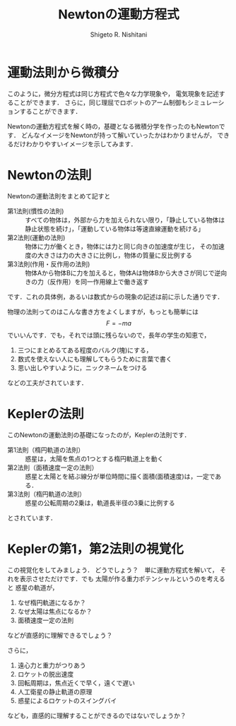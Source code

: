#+TITLE:  Newtonの運動方程式
#+AUTHOR:  Shigeto R. Nishitani
#+EMAIL:     (concat "nishitani@kwansei.ac.jp")
#+LANGUAGE:  jp
#+OPTIONS:   H:4 toc:t num:2

* 運動法則から微積分
このように，微分方程式は同じ方程式で色々な力学現象や，
電気現象を記述することができます．
さらに，同じ理屈でロボットのアーム制御もシミュレーションすることができます．

Newtonの運動方程式を解く時の，基礎となる微積分学を作ったのもNewtonです．
どんなイメージをNewtonが持って解いていったかはわかりませんが，
できるだけわかりやすいイメージを示してみます．

* Newtonの法則
Newtonの運動法則をまとめて記すと
- 第1法則(慣性の法則) :: すべての物体は，外部から力を加えられない限り，「静止している物体は静止状態を続け」，「運動している物体は等速直線運動を続ける」
- 第2法則(運動の法則) :: 物体に力が働くとき，物体には力と同じ向きの加速度が生じ，
   その加速度の大きさは力の大きさに比例し，物体の質量に反比例する
- 第3法則(作用・反作用の法則) :: 物体Aから物体Bに力を加えると，物体Aは物体Bから大きさが同じで逆向きの力（反作用）を同一作用線上で働き返す

です．これの具体例，あるいは数式からの現象の記述は前に示した通りです．

物理の法則ってのはこんな書き方をよくしますが，もっとも簡単には
$$
F = -ma
$$
でいいんです．でも，それでは頭に残らないので，長年の学生の知恵で，
1. 三つにまとめるてある程度のバルク(塊)にする，
1. 数式を使えない人にも理解してもらうために言葉で書く
1. 思い出しやすいように，ニックネームをつける
などの工夫がされています．

* Keplerの法則
このNewtonの運動法則の基礎になったのが，Keplerの法則です．
- 第1法則（楕円軌道の法則） :: 惑星は，太陽を焦点の1つとする楕円軌道上を動く
- 第2法則（面積速度一定の法則） :: 惑星と太陽とを結ぶ線分が単位時間に描く面積(面積速度)は，一定である．
- 第3法則（楕円軌道の法則） :: 惑星の公転周期の2乗は，軌道長半径の3乗に比例する

とされています．

* Keplerの第1，第2法則の視覚化

この視覚化をしてみましょう．
[[file:../figs/solar_system.png]]
どうでしょう？　単に運動方程式を解いて，
それを表示させただけです．でも
太陽が作る重力ポテンシャルというのを考えると
惑星の軌道が，
1. なぜ楕円軌道になるか？
1. なぜ太陽は焦点になるか？
1. 面積速度一定の法則
などが直感的に理解できるでしょう？

さらに，
1. 遠心力と重力がつりあう
1. ロケットの脱出速度
1. 回転周期は，焦点近くで早く，遠くで遅い
1. 人工衛星の静止軌道の原理
1. 惑星によるロケットのスイングバイ
なども，直感的に理解することができるのではないでしょうか？



